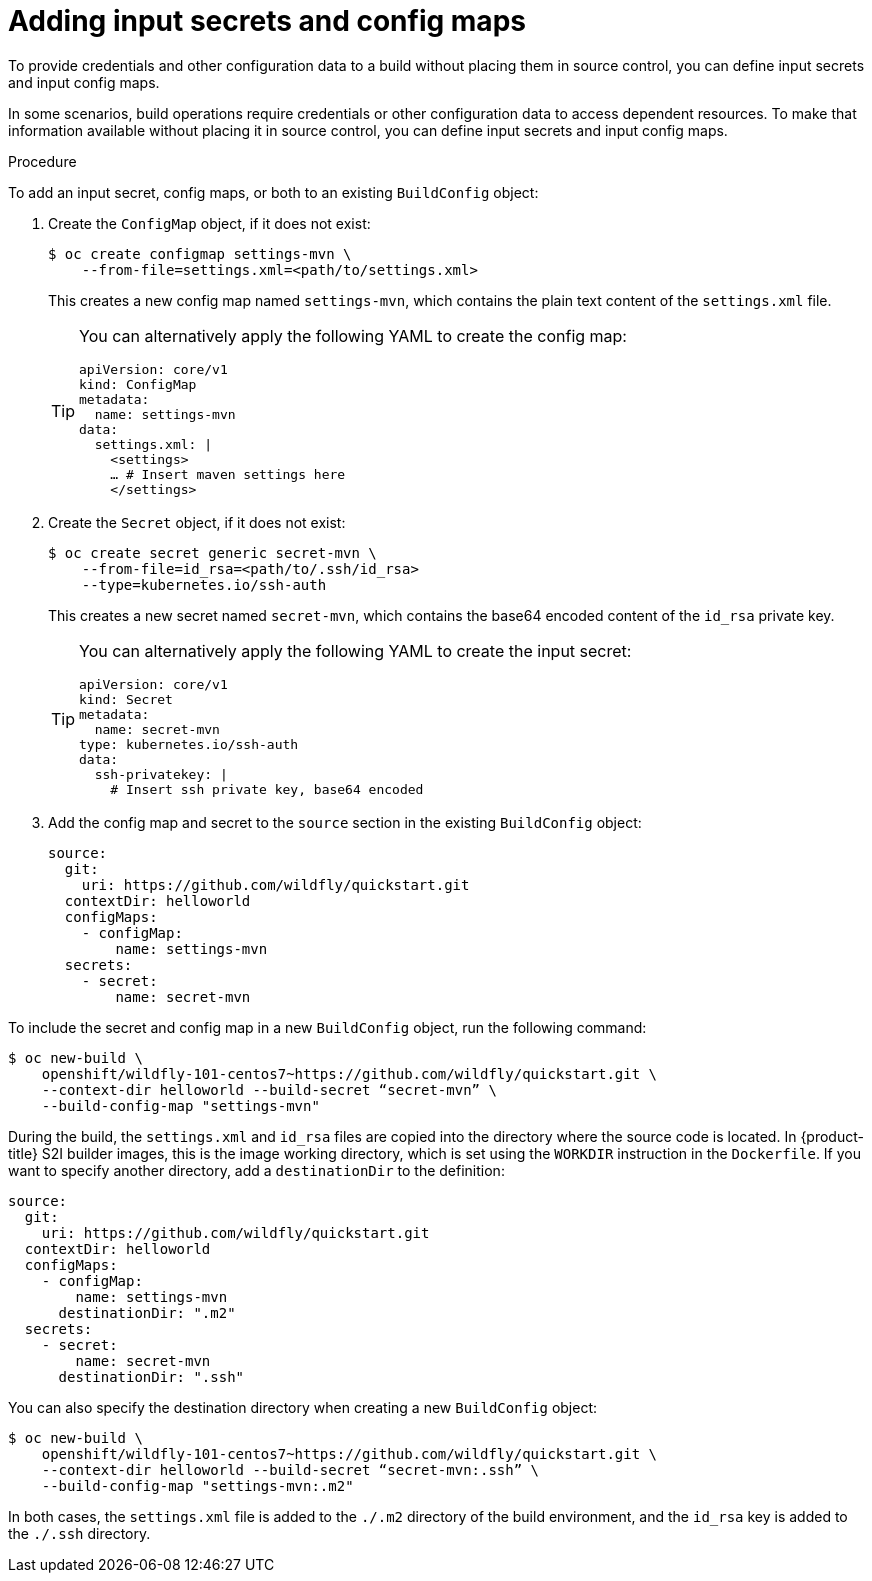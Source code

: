 // Module included in the following assemblies:
//
// * cicd/builds/creating-build-inputs.adoc
// * cicd/builds/builds-using-build-volumes.adoc

:_module-type: PROCEDURE

:_content-type: PROCEDURE
[id="builds-adding-input-secrets-configmaps_{context}"]
= Adding input secrets and config maps

[role="_abstract"]
To provide credentials and other configuration data to a build without placing them in source control, you can define input secrets and input config maps.

In some scenarios, build operations require credentials or other configuration data to access dependent resources. To make that information available without placing it in source control, you can define input secrets and input config maps.

.Procedure

To add an input secret, config maps, or both to an existing `BuildConfig` object:

. Create the `ConfigMap` object, if it does not exist:
+
[source,terminal]
----
$ oc create configmap settings-mvn \
    --from-file=settings.xml=<path/to/settings.xml>
----
+
This creates a new config map named `settings-mvn`, which contains the plain text content of the `settings.xml` file.
+
[TIP]
====
You can alternatively apply the following YAML to create the config map:
[source,yaml]
----
apiVersion: core/v1
kind: ConfigMap
metadata:
  name: settings-mvn
data:
  settings.xml: |
    <settings>
    … # Insert maven settings here
    </settings>
----
====


. Create the `Secret` object, if it does not exist:
+
[source,terminal]
----
$ oc create secret generic secret-mvn \
    --from-file=id_rsa=<path/to/.ssh/id_rsa>
    --type=kubernetes.io/ssh-auth
----
+
This creates a new secret named `secret-mvn`, which contains the base64 encoded content of the `id_rsa` private key.
+
[TIP]
====
You can alternatively apply the following YAML to create the input secret:
[source,yaml]
----
apiVersion: core/v1
kind: Secret
metadata:
  name: secret-mvn
type: kubernetes.io/ssh-auth
data:
  ssh-privatekey: |
    # Insert ssh private key, base64 encoded
----
====

. Add the config map and secret to the `source` section in the existing
`BuildConfig` object:
+
[source,yaml]
----
source:
  git:
    uri: https://github.com/wildfly/quickstart.git
  contextDir: helloworld
  configMaps:
    - configMap:
        name: settings-mvn
  secrets:
    - secret:
        name: secret-mvn
----

To include the secret and config map in a new `BuildConfig` object, run the following command:

[source,terminal]
----
$ oc new-build \
    openshift/wildfly-101-centos7~https://github.com/wildfly/quickstart.git \
    --context-dir helloworld --build-secret “secret-mvn” \
    --build-config-map "settings-mvn"
----

During the build, the `settings.xml` and `id_rsa` files are copied into the directory where the source code is located. In {product-title} S2I builder images, this is the image working directory, which is set using the `WORKDIR` instruction in the `Dockerfile`. If you want to specify another directory, add a `destinationDir` to the definition:

[source,yaml]
----
source:
  git:
    uri: https://github.com/wildfly/quickstart.git
  contextDir: helloworld
  configMaps:
    - configMap:
        name: settings-mvn
      destinationDir: ".m2"
  secrets:
    - secret:
        name: secret-mvn
      destinationDir: ".ssh"
----

You can also specify the destination directory when creating a new `BuildConfig` object:

[source,terminal]
----
$ oc new-build \
    openshift/wildfly-101-centos7~https://github.com/wildfly/quickstart.git \
    --context-dir helloworld --build-secret “secret-mvn:.ssh” \
    --build-config-map "settings-mvn:.m2"
----

In both cases, the `settings.xml` file is added to the `./.m2` directory of the build environment, and the `id_rsa` key is added to the `./.ssh` directory.
